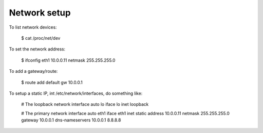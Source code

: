 Network setup
==============

To list network devices:

   $ cat /proc/net/dev

To set the network address:

   $ ifconfig eth1 10.0.0.11 netmask 255.255.255.0

To add a gateway/route:

    $ route add default gw 10.0.0.1

To setup a static IP, int /etc/network/interfaces, do something like:

    # The loopback network interface
    auto lo
    iface lo inet loopback

    # The primary network interface
    auto eth1
    iface eth1 inet static
    address 10.0.0.11
    netmask 255.255.255.0
    gateway 10.0.0.1
    dns-nameservers 10.0.0.1 8.8.8.8
